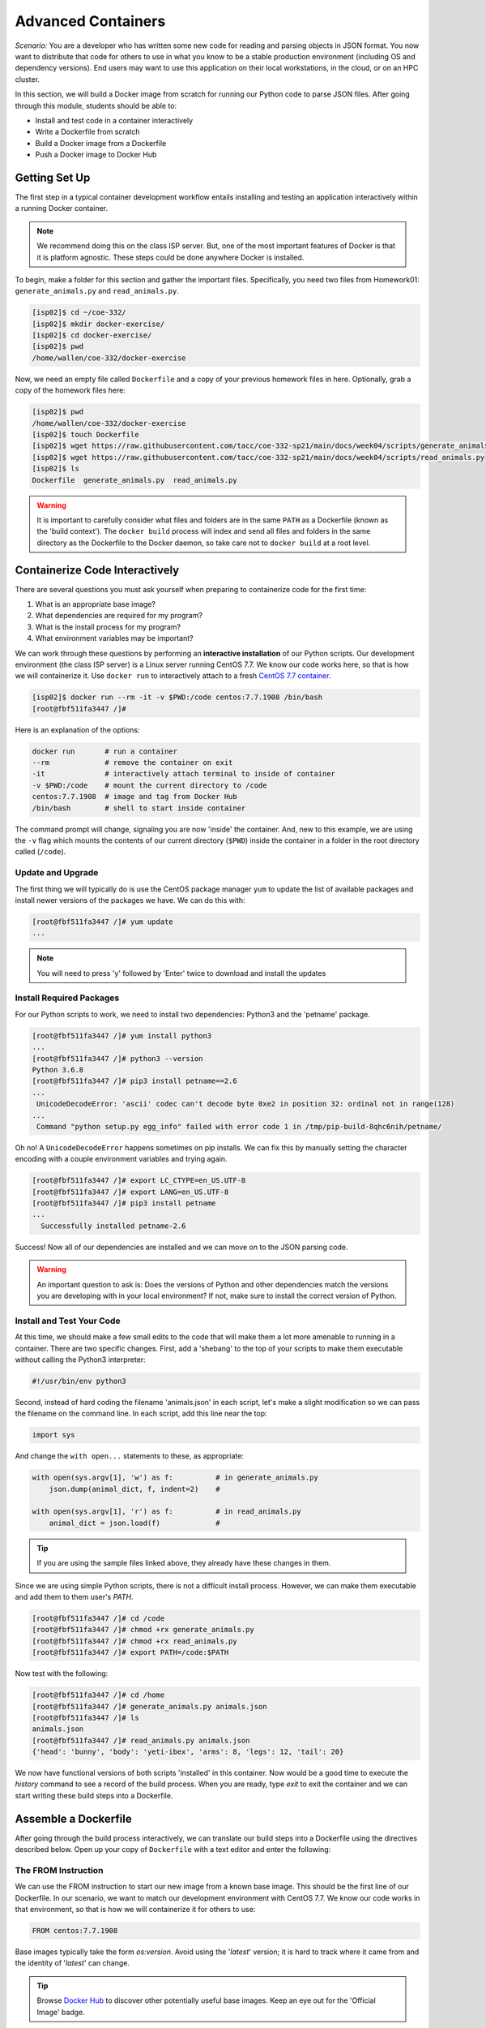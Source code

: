 Advanced Containers
===================

*Scenario:* You are a developer who has written some new code for reading and
parsing objects in JSON format. You now want to distribute that code for others
to use in what you know to be a stable production environment (including OS and
dependency versions). End users may want to use this application on their local
workstations, in the cloud, or on an HPC cluster.

In this section, we will build a Docker image from scratch for running our
Python code to parse JSON files. After going through this module, students
should be able to:

* Install and test code in a container interactively
* Write a Dockerfile from scratch
* Build a Docker image from a Dockerfile
* Push a Docker image to Docker Hub


Getting Set Up
--------------

The first step in a typical container development workflow entails installing
and testing an application interactively within a running Docker container.

.. note::

   We recommend doing this on the class ISP server. But, one of the most
   important features of Docker is that it is platform agnostic. These steps
   could be done anywhere Docker is installed.

To begin, make a folder for this section and gather the important files.
Specifically, you need two files from Homework01: ``generate_animals.py`` and
``read_animals.py``.

.. code-block:: console

   [isp02]$ cd ~/coe-332/
   [isp02]$ mkdir docker-exercise/
   [isp02]$ cd docker-exercise/
   [isp02]$ pwd
   /home/wallen/coe-332/docker-exercise

Now, we need an empty file called ``Dockerfile`` and a copy of your previous
homework files in here. Optionally, grab a copy of the homework files here:

.. code-block:: console

   [isp02]$ pwd
   /home/wallen/coe-332/docker-exercise
   [isp02]$ touch Dockerfile
   [isp02]$ wget https://raw.githubusercontent.com/tacc/coe-332-sp21/main/docs/week04/scripts/generate_animals.py
   [isp02]$ wget https://raw.githubusercontent.com/tacc/coe-332-sp21/main/docs/week04/scripts/read_animals.py
   [isp02]$ ls
   Dockerfile  generate_animals.py  read_animals.py

.. warning::

   It is important to carefully consider what files and folders are in the same
   ``PATH`` as a Dockerfile (known as the 'build context'). The ``docker build``
   process will index and send all files and folders in the same directory as
   the Dockerfile to the Docker daemon, so take care not to ``docker build`` at
   a root level.



Containerize Code Interactively
-------------------------------

There are several questions you must ask yourself when preparing to containerize
code for the first time:

1. What is an appropriate base image?
2. What dependencies are required for my program?
3. What is the install process for my program?
4. What environment variables may be important?

We can work through these questions by performing an **interactive installation**
of our Python scripts. Our development environment (the class ISP server) is a
Linux server running CentOS 7.7. We know our code works here, so that is how we
will containerize it. Use ``docker run`` to interactively attach to a fresh
`CentOS 7.7 container <https://hub.docker.com/_/centos?tab=tags&page=1&ordering=last_updated&name=7.7>`_.


.. code-block:: console

   [isp02]$ docker run --rm -it -v $PWD:/code centos:7.7.1908 /bin/bash
   [root@fbf511fa3447 /]#

Here is an explanation of the options:

.. code-block:: text

   docker run       # run a container
   --rm             # remove the container on exit
   -it              # interactively attach terminal to inside of container
   -v $PWD:/code    # mount the current directory to /code
   centos:7.7.1908  # image and tag from Docker Hub
   /bin/bash        # shell to start inside container


The command prompt will change, signaling you are now 'inside' the container.
And, new to this example, we are using the ``-v`` flag which mounts the contents
of our current directory (``$PWD``) inside the container in a folder in the root
directory called (``/code``).


Update and Upgrade
~~~~~~~~~~~~~~~~~~

The first thing we will typically do is use the CentOS package manager ``yum``
to update the list of available packages and install newer versions of the
packages we have. We can do this with:

.. code-block:: console

  [root@fbf511fa3447 /]# yum update
  ...

.. note::

  You will need to press 'y' followed by 'Enter' twice to download and install
  the updates




Install Required Packages
~~~~~~~~~~~~~~~~~~~~~~~~~

For our Python scripts to work, we need to install two dependencies: Python3 and
the 'petname' package.

.. code-block:: console

   [root@fbf511fa3447 /]# yum install python3
   ...
   [root@fbf511fa3447 /]# python3 --version
   Python 3.6.8
   [root@fbf511fa3447 /]# pip3 install petname==2.6
   ...
    UnicodeDecodeError: 'ascii' codec can't decode byte 0xe2 in position 32: ordinal not in range(128)
   ...
    Command "python setup.py egg_info" failed with error code 1 in /tmp/pip-build-8qhc6nih/petname/


Oh no! A ``UnicodeDecodeError`` happens sometimes on pip installs. We can fix
this by manually setting the character encoding with a couple environment
variables and trying again.

.. code-block:: console

   [root@fbf511fa3447 /]# export LC_CTYPE=en_US.UTF-8
   [root@fbf511fa3447 /]# export LANG=en_US.UTF-8
   [root@fbf511fa3447 /]# pip3 install petname
   ...
     Successfully installed petname-2.6

Success! Now all of our dependencies are installed and we can move on to the
JSON parsing code.



.. warning::

   An important question to ask is: Does the versions of Python and other
   dependencies match the versions you are developing with in your local
   environment? If not, make sure to install the correct version of Python.



Install and Test Your Code
~~~~~~~~~~~~~~~~~~~~~~~~~~

At this time, we should make a few small edits to the code that will make them
a lot more amenable to running in a container. There are two specific changes.
First, add a 'shebang' to the top of your scripts to make them executable
without calling the Python3 interpreter:

.. code-block:: python3

   #!/usr/bin/env python3

Second, instead of hard coding the filename 'animals.json' in each script, let's
make a slight modification so we can pass the filename on the command line. In
each script, add this line near the top:

.. code-block:: python3

   import sys

And change the ``with open...`` statements to these, as appropriate:

.. code-block:: python3

   with open(sys.argv[1], 'w') as f:          # in generate_animals.py
       json.dump(animal_dict, f, indent=2)    #

   with open(sys.argv[1], 'r') as f:          # in read_animals.py
       animal_dict = json.load(f)             #


.. tip::

   If you are using the sample files linked above, they already have these
   changes in them.

Since we are using simple Python scripts, there is not a difficult install
process. However, we can make them executable and add them to them user's `PATH`.

.. code-block:: console

   [root@fbf511fa3447 /]# cd /code
   [root@fbf511fa3447 /]# chmod +rx generate_animals.py
   [root@fbf511fa3447 /]# chmod +rx read_animals.py
   [root@fbf511fa3447 /]# export PATH=/code:$PATH

Now test with the following:

.. code-block:: console

   [root@fbf511fa3447 /]# cd /home
   [root@fbf511fa3447 /]# generate_animals.py animals.json
   [root@fbf511fa3447 /]# ls
   animals.json
   [root@fbf511fa3447 /]# read_animals.py animals.json
   {'head': 'bunny', 'body': 'yeti-ibex', 'arms': 8, 'legs': 12, 'tail': 20}


We now have functional versions of both scripts 'installed' in this container.
Now would be a good time to execute the `history` command to see a record of the
build process. When you are ready, type `exit` to exit the container and we can
start writing these build steps into a Dockerfile.


Assemble a Dockerfile
---------------------

After going through the build process interactively, we can translate our build
steps into a Dockerfile using the directives described below. Open up your copy
of ``Dockerfile`` with a text editor and enter the following:


The FROM Instruction
~~~~~~~~~~~~~~~~~~~~

We can use the FROM instruction to start our new image from a known base image.
This should be the first line of our Dockerfile. In our scenario, we want to
match our development environment with CentOS 7.7. We know our code works in
that environment, so that is how we will containerize it for others to use:

.. code-block:: text

   FROM centos:7.7.1908

Base images typically take the form `os:version`. Avoid using the '`latest`'
version; it is hard to track where it came from and the identity of '`latest`'
can change.

.. tip::

   Browse `Docker Hub <https://hub.docker.com/>`_ to discover other potentially
   useful base images. Keep an eye out for the 'Official Image' badge.


The RUN Instruction
~~~~~~~~~~~~~~~~~~~

We can install updates, install new software, or download code to our image by
running commands with the RUN instruction. In our case, our only dependencies
were Python3 and petname. So, we will use a few RUN instructions to install
them. Keep in mind that the the ``docker build`` process cannot handle
interactive prompts, so we use the ``-y`` flag with ``yum`` and ``pip3``.

.. code-block:: text

   RUN yum update -y
   RUN yum install -y python3
   RUN pip3 install petname==2.6

Each RUN instruction creates an intermediate image (called a 'layer'). Too many
layers makes the Docker image less performant, and makes building less
efficient. We can minimize the number of layers by combining RUN instructions:


.. code-block:: text

   RUN yum update -y && yum install -y python3
   RUN pip3 install petname==2.6



The COPY Instruction
~~~~~~~~~~~~~~~~~~~~

There are a couple different ways to get your source code inside the image. One
way is to use a RUN instruction with ``wget`` to pull your code from the web.
When you are developing, however, it is usually more practical to copy code in
from the Docker build context using the COPY instruction. For example, we can
copy our scripts to the root-level `/code` directory with the following
instructions:

.. code-block:: text

   COPY generate_animals.py /code/generate_animals.py
   COPY read_animals.py /code/read_animals.py


And, don't forget to perform two more RUN instruction to make the scripts
executable:

.. code-block:: text

   RUN chmod +rx /code/generate_animals.py && \
       chmod +rx /code/read_animals.py

.. tip::

   In the above code block, the ``\`` character at the end of the lines causes the
   newline character to be ignored. This can make very long run-on lines with
   many commands separated by ``&&`` easier to read.


The ENV Instruction
~~~~~~~~~~~~~~~~~~~

Another useful instruction is the ENV instruction. This allows the image
developer to set environment variables inside the container runtime. In our
interactive build, we added the ``/code`` folder to the ``PATH``, and we also
had to set a few environment variables for the character set. We can do this
with ENV instructions as follows:

.. code-block:: text

   ENV LC_CTYPE=en_US.UTF-8
   ENV LANG=en_US.UTF-8

   ENV PATH "/code:$PATH"

.. warning::

   Be mindful where these instructions appear in your Dockerfile! The encoding
   environment variables must appear in the file before they are needed.


Putting It All Together
~~~~~~~~~~~~~~~~~~~~~~~

The contents of the final Dockerfile should look like:

.. code-block:: text
   :linenos:

   FROM centos:7.7.1908

   RUN yum update -y && yum install -y python3

   ENV LC_CTYPE=en_US.UTF-8
   ENV LANG=en_US.UTF-8

   RUN pip3 install petname==2.6

   COPY generate_animals.py /code/generate_animals.py
   COPY read_animals.py /code/read_animals.py

   RUN chmod +rx /code/generate_animals.py && \
       chmod +rx /code/read_animals.py

   ENV PATH "/code:$PATH"


Build the Image
---------------

Once the Dockerfile is written and we are satisfied that we have minimized the
number of layers, the next step is to build an image. Building a Docker image
generally takes the form:

.. code-block:: console

   [isp02]$ docker build -t username/code:version .

The ``-t`` flag is used to name or 'tag' the image with a descriptive name and
version. Optionally, you can preface the tag with your Docker Hub username.
Adding that namespace allows you to push your image to a public registry and
share it with others. The trailing dot '``.``' in the line above simply
indicates the location of the Dockerfile (a single '``.``' means 'the current
directory').

To build the image, use:

.. code-block:: console

   [isp02]$ docker build -t username/json-parser:0.1 .

.. note::

   Don't forget to replace 'username' with your Docker Hub username.


Use ``docker images`` to ensure you see a copy of your image has been built. You can
also use `docker inspect` to find out more information about the image.

.. code-block:: console

   [isp02]$ docker images
   REPOSITORY           TAG        IMAGE ID       CREATED          SIZE
   wallen/json-parser   1.0        632f9f174274   33 minutes ago   507MB
   ...
   centos               7.7.1908   08d05d1d5859   15 months ago    204MB

.. code-block:: console

   [isp02]$ docker inspect username/json-parser:1.0


If you need to rename your image, you can either re-tag it with ``docker tag``, or
you can remove it with ``docker rmi`` and build it again. Issue each of the
commands on an empty command line to find out usage information.



Test the Image
--------------

We can test a newly-built image two ways: interactively and non-interactively.
In interactive testing, we will use ``docker run`` to start a shell inside the
image, just like we did when we were building it interactively. The difference
this time is that we are NOT mounting the code inside with the ``-v`` flag,
because the code is already in the container:

.. code-block:: console

   [isp02]$ docker run --rm -it username/json-parser:1.0 /bin/bash
   ...
   [root@c5cf05edddcd /]# ls /code
   generate_animals.py  read_animals.py
   [root@c5cf05edddcd /]# cd /home
   [root@c5cf05edddcd home]# pwd
   /home
   [root@c5cf05edddcd home]# generate_animals.py test.json
   [root@c5cf05edddcd home]# ls
   test.json
   [root@c5cf05edddcd home]# read_animals.py test.json
   {'head': 'snake', 'body': 'camel-oyster', 'arms': 8, 'legs': 12, 'tail': 20}

Here is an explanation of the options:

.. code-block:: text

   docker run      # run a container
   --rm            # remove the container when we exit
   -it             # interactively attach terminal to inside of container
   username/...    # image and tag on local machine
   /bin/bash       # shell to start inside container


Everything looks like it works! Next, exit the container and test the code
non-interactively. Notice we are calling the container again with ``docker run``,
but instead of specifying an interactive (``-it``) run, we just issue the command
as we want to call it on the command line. Also, notice the return of the ``-v``
flag, because we need to create a volume mount so that our data (``animals.json``)
will persist outside the container.

.. code-block:: console

   [isp02]$ mkdir test
   [isp02]$ cd test
   [isp02]$ pwd
   /home/wallen/coe-332/docker-exercise/test
   [isp02]$ docker run --rm -v $PWD:/data username/json-parser:1.0 generate_animals.py /data/animals.json
   [isp02]$ ls -l
   total 4
   -rw-r--r-- 1 root root 2325 Feb  8 14:30 animals.json


A new file appeared! The file ``animals.json`` was written by a the Python
script inside the container, and because we mounted our current location as a
folder called '/data' (``-v $PWD:/data``), and we made sure to write the output
file to that location in the container (``generate_animals.py /data/animals.json``),
then we get to keep the file.

Alas, there is an issue. The new file is owned by ``root``, simply because it is
``root`` who created the file inside the container. This is one minor Docker
annoyance that we run in to from time to time. The simplest fix is to use one
more ``docker run`` flag to specify the user and group ID namespace that should
be used inside the container.

.. code-block:: console

   [isp02]$ rm animals.json
   rm: remove write-protected regular file ‘animals.json’? y
   [isp02]$ docker run --rm -v $PWD:/data -u $(id -u):$(id -g) username/json-parser:1.0 generate_animals.py /data/animals.json
   [isp02]$ ls -l
   total 4
   -rw-r--r-- 1 wallen G-815499 2317 Feb  8 14:40 animals.json

Much better! And finally, we can test the ``read_animals.py`` script on the file
we just created:

.. code-block:: console

   [isp02]$ docker run --rm -v $PWD:/data username/json-parser:1.0 read_animals.py /data/animals.json
   {'head': 'lion', 'body': 'rhino-duck', 'arms': 6, 'legs': 12, 'tail': 18}

This time, we still mount the volume with ``-v`` so that the ``read_animals.py``
script has access to the input file inside the container. But we don't use the
``-u`` flag because we are not writing any new files and user namespace does not
need to be enforced.



Share Your Docker Image
-----------------------

Now that you have containerized, tested, and tagged your code in a Docker image,
the next step is to disseminate it so others can use it.

Docker Hub is the *de facto* place to share an image you built. Remember, the
image must be name-spaced with either your Docker Hub username or a Docker Hub
organization where you have write privileges in order to push it:

.. code-block:: console

   [isp02]$ docker login
   ...
   [isp02]$ docker push username/json-parser:1.0


You and others will now be able to pull a copy of your container with:

.. code-block:: console

   [isp02]$ docker pull username/json-parser:1.0


As a matter of best practice, it is highly recommended that you store your
Dockerfiles somewhere safe. A great place to do this is alongside the code
in, e.g., GitHub. GitHub also has integrations to automatically update your
image in the public container registry every time you commit new code.

For example, see: `Set up automated builds <https://docs.docker.com/docker-hub/builds/>`_




Additional Resources
--------------------

* `Docker for Beginners <https://training.play-with-docker.com/beginner-linux/>`_
* `Play with Docker <https://labs.play-with-docker.com/>`_
